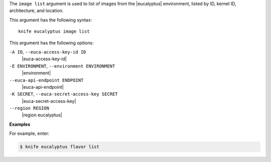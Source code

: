 .. The contents of this file are included in multiple topics.
.. This file describes a command or a sub-command for Knife.
.. This file should not be changed in a way that hinders its ability to appear in multiple documentation sets.


The ``image list`` argument is used to list of images from the |eucalyptus| environment, listed by ID, kernel ID, architecture, and location.

This argument has the following syntax::

   knife eucalyptus image list

This argument has the following options:

``-A ID``, ``--euca-access-key-id ID``
   |euca-access-key-id|

``-E ENVIRONMENT``, ``--environment ENVIRONMENT``
   |environment|

``--euca-api-endpoint ENDPOINT``
   |euca-api-endpoint|

``-K SECRET``, ``--euca-secret-access-key SECRET``
   |euca-secret-access-key|

``--region REGION``
   |region eucalyptus|

**Examples**

For example, enter:

.. code-block:: bash

   $ knife eucalyptus flavor list

